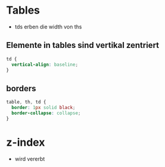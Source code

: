 * Tables
- tds erben die width von ths

** Elemente in tables sind vertikal zentriert

#+BEGIN_SRC css
td {
  vertical-align: baseline;
}
#+END_SRC

** borders

#+BEGIN_SRC css
table, th, td {
  border: 1px solid black;
  border-collapse: collapse;
}
#+END_SRC

* z-index
- wird vererbt
